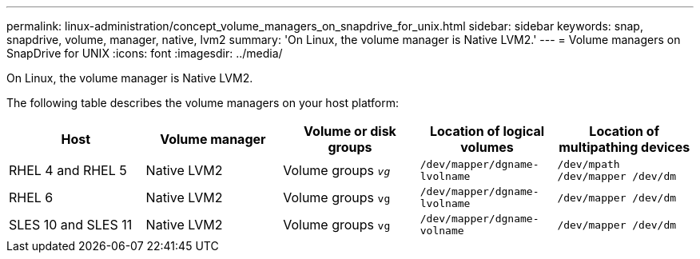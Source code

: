 ---
permalink: linux-administration/concept_volume_managers_on_snapdrive_for_unix.html
sidebar: sidebar
keywords: snap, snapdrive, volume, manager, native, lvm2
summary: 'On Linux, the volume manager is Native LVM2.'
---
= Volume managers on SnapDrive for UNIX
:icons: font
:imagesdir: ../media/

[.lead]
On Linux, the volume manager is Native LVM2.

The following table describes the volume managers on your host platform:

[options="header"]
|===
| Host| Volume manager| Volume or disk groups| Location of logical volumes| Location of multipathing devices
a|
RHEL 4 and RHEL 5
a|
Native LVM2
a|
Volume groups `_vg_`
a|
`/dev/mapper/dgname-lvolname`
a|
`/dev/mpath /dev/mapper /dev/dm`
a|
RHEL 6
a|
Native LVM2
a|
Volume groups `vg`
a|
`/dev/mapper/dgname-lvolname`
a|
`/dev/mapper /dev/dm`
a|
SLES 10 and SLES 11
a|
Native LVM2
a|
Volume groups `vg`
a|
`/dev/mapper/dgname-volname`
a|
`/dev/mapper /dev/dm`
|===
